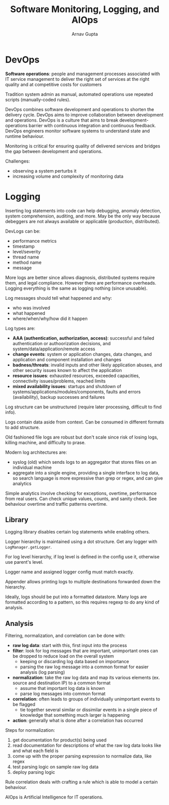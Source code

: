 #+title: Software Monitoring, Logging, and AIOps
#+author: Arnav Gupta
#+LATEX_HEADER: \usepackage{parskip,darkmode}
#+LATEX_HEADER: \enabledarkmode

* DevOps
*Software operations*: people and management processes associated with IT service management to deliver
the right set of services at the right quality and at competitive costs for customers

Tradition system admin as manual, automated operations use repeated scripts (manually-coded rules).

DevOps combines software development and operations to shorten the delivery cycle.
DevOps aims to improve collaboration between development and operations.
DevOps is a culture that aims to break development-operations barrier with continuous integration
and continuous feedback.
DevOps engineers monitor software systems to understand state and runtime behaviour.

Monitoring is critical for ensuring quality of delivered services and bridges the gap between development
and operations.

Challenges:
- observing a system perturbs it
- increasing volume and complexity of monitoring data

* Logging
Inserting log statements into code can help debugging, anomaly detection, system comprehension, auditing,
and more.
May be the only way because debeggers are not always available or applicable (production, distributed).

DevLogs can be:
- performance metrics
- timestamp
- level/severity
- thread name
- method name
- message

More logs are better since allows diagnosis, distributed systems require them, and legal compliance.
However there are performance overheads.
Logging everything is the same as logging nothing (since unusable).

Log messages should tell what happened and why:
- who was involved
- what happened
- where/when/why/how did it happen

Log types are:
- *AAA (authentication, authorization, access)*: successful and failed authentication or authoorization
  decisions, and system/data/application/remote access
- *change events*: system or application changes, data changes, and application and component installation
  and changes
- *badness/threats*: invalid inputs and other likely application abuses, and other security issues known
  to affect the application
- *resource issues*: exhausted resources, exceeded capacities, connectivity issues/problems, reached limits
- *mixed availability issues*: startups and shutdown of systems/applications/modules/components, faults
  and errors (availability), backup successes and failures

Log structure can be unstructured (require later processing, difficult to find info).

Logs contain data aside from context.
Can be consumed in different formats to add structure.

Old fashioned file logs are robust but don't scale since risk of losing logs, killing machine, and
difficulty to prase.

Modern log architectures are:
- syslog (old) which sends logs to an aggregator that stores files on an individual machine
- aggregate into a single engine, providing a single interface to log data, so search language is
  more expressive than grep or regex, and can give analytics

Simple analytics involve checking for exceptions, overtime, performance from real users.
Can check unique values, counts, and sanity check.
See behaviour overtime and traffic patterns overtime.

** Library
Logging library disables certain log statements while enabling others.

Logger hierarchy is maintained using a dot structure.
Get any logger with ~LogManager.getLogger~.

For log level hierarchy, if log level is defined in the config use it, otherwise use parent's level.

Logger name and assigned logger config must match exactly.

Appender allows printing logs to multiple destinations forwarded down the hierarchy.

Ideally, logs should be put into a formatted datastore.
Many logs are formatted according to a pattern, so this requires regexp to do any kind of analysis.

** Analysis
Filtering, normalization, and correlation can be done with:
- *raw log data*: start with this, first input into the process
- *filter*: look for log messages that are important, unimportant ones can be dropped to reduce load
  on the overall system
  - keeping or discarding log data based on importance
  - parsing the raw log message into a common format for easier analysis (log parsing)
- *normalization*: take the raw log data and map its various elements (ex. source and destination IP)
  to a common format
  - assume that important log data is known
  - parse log messages into common format
- *correlation*: often leads to groups of individually unimportant events to be flagged
  - tie together several similar or dissimilar events in a single piece of knowledge that something
    much larger is happening
- *action*: generally what is done after a correlation has occurred

Steps for normalization:
1. get documentation for product(s) being used
2. read documentation for descriptions of what the raw log data looks like and what each field is
3. come up with the proper parsing expression to normalize data, like regex
4. test parsing logic on sample raw log data
5. deploy parsing logic

Rule correlation deals with crafting a rule which is able to model a certain behaviour.

AIOps is Artificial Intelligence for IT operations.
